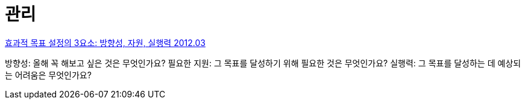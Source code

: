 = 관리

https://dbr.donga.com/article/view/1303/article_no/4840/ac/magazine[효과적 목표 설정의 3요소: 방향성, 자원, 실행력 2012.03]

방향성: 올해 꼭 해보고 싶은 것은 무엇인가요?
필요한 지원: 그 목표를 달성하기 위해 필요한 것은 무엇인가요?
실행력: 그 목표를 달성하는 데 예상되는 어려움은 무엇인가요?

